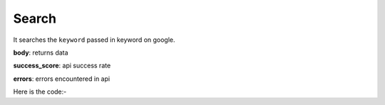 **************************************************
Search
**************************************************
It searches the ``keyword`` passed in keyword on google.

**body**: returns data

**success_score**: api success rate

**errors**: errors encountered in api 

Here is the code:-

.. py:function:: google.search(keyword="shoes")

   
   :param str keyword: Keyword which need to be search on google
   :return: {"body": {}, "success_score": "100", "errors": []}
   :rtype: dict
